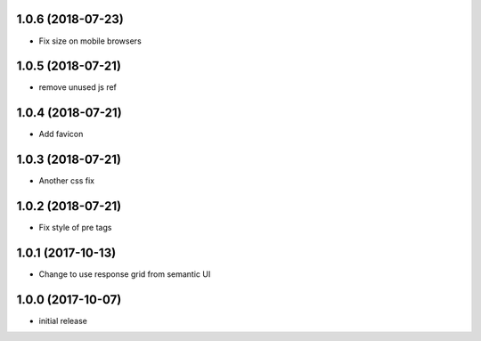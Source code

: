 1.0.6 (2018-07-23)
------------------

- Fix size on mobile browsers


1.0.5 (2018-07-21)
------------------

- remove unused js ref


1.0.4 (2018-07-21)
------------------

- Add favicon


1.0.3 (2018-07-21)
------------------

- Another css fix


1.0.2 (2018-07-21)
------------------

- Fix style of pre tags


1.0.1 (2017-10-13)
------------------

- Change to use response grid from semantic UI


1.0.0 (2017-10-07)
------------------

- initial release
